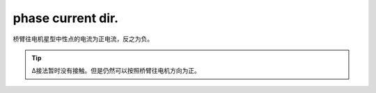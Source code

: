 phase current dir.
=====================================

.. image:: ./../imgs/current-dir.png

桥臂往电机星型中性点的电流为正电流，反之为负。


.. tip:: Δ接法暂时没有接触。但是仍然可以按照桥臂往电机方向为正。



